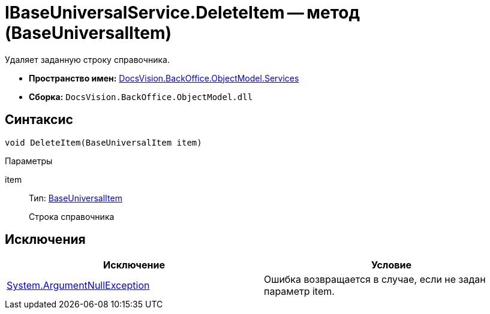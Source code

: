 = IBaseUniversalService.DeleteItem -- метод (BaseUniversalItem)

Удаляет заданную строку справочника.

* *Пространство имен:* xref:api/DocsVision/BackOffice/ObjectModel/Services/Services_NS.adoc[DocsVision.BackOffice.ObjectModel.Services]
* *Сборка:* `DocsVision.BackOffice.ObjectModel.dll`

== Синтаксис

[source,csharp]
----
void DeleteItem(BaseUniversalItem item)
----

Параметры

item::
Тип: xref:api/DocsVision/BackOffice/ObjectModel/BaseUniversalItem_CL.adoc[BaseUniversalItem]
+
Строка справочника

== Исключения

[cols=",",options="header"]
|===
|Исключение |Условие
|http://msdn.microsoft.com/ru-ru/library/system.argumentnullexception.aspx[System.ArgumentNullException] |Ошибка возвращается в случае, если не задан параметр item.
|===

